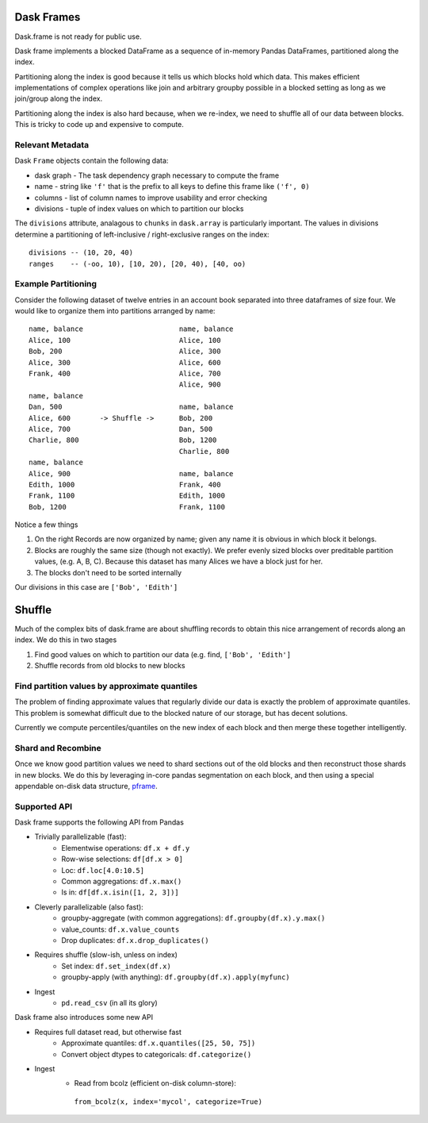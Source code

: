Dask Frames
===========

Dask.frame is not ready for public use.

.. image:: images/frame.png
   :width: 30%
   :align: right
   :alt: A dask frame

Dask frame implements a blocked DataFrame as a sequence of in-memory Pandas
DataFrames, partitioned along the index.

Partitioning along the index is good because it tells us which blocks hold
which data.  This makes efficient implementations of complex operations like
join and arbitrary groupby possible in a blocked setting as long as we
join/group along the index.

Partitioning along the index is also hard because, when we re-index, we need to
shuffle all of our data between blocks.  This is tricky to code up and
expensive to compute.


Relevant Metadata
-----------------

Dask ``Frame`` objects contain the following data:

*  dask graph - The task dependency graph necessary to compute the frame
*  name - string like ``'f'`` that is the prefix to all keys to define this frame
   like ``('f', 0)``
*  columns - list of column names to improve usability and error checking
*  divisions - tuple of index values on which to partition our blocks

The ``divisions`` attribute, analagous to ``chunks`` in ``dask.array`` is
particularly important.  The values in divisions determine a partitioning of
left-inclusive / right-exclusive ranges on the index::

    divisions -- (10, 20, 40)
    ranges    -- (-oo, 10), [10, 20), [20, 40), [40, oo)


Example Partitioning
--------------------

Consider the following dataset of twelve entries in an account book separated
into three dataframes of size four.  We would like to organize them into
partitions arranged by name::

        name, balance                       name, balance
        Alice, 100                          Alice, 100
        Bob, 200                            Alice, 300
        Alice, 300                          Alice, 600
        Frank, 400                          Alice, 700
                                            Alice, 900
        name, balance
        Dan, 500                            name, balance
        Alice, 600       -> Shuffle ->      Bob, 200
        Alice, 700                          Dan, 500
        Charlie, 800                        Bob, 1200
                                            Charlie, 800
        name, balance
        Alice, 900                          name, balance
        Edith, 1000                         Frank, 400
        Frank, 1100                         Edith, 1000
        Bob, 1200                           Frank, 1100

Notice a few things

1.  On the right Records are now organized by name; given any name it is
    obvious in which block it belongs.
2.  Blocks are roughly the same size (though not exactly).  We prefer evenly
    sized blocks over preditable partition values, (e.g. A, B, C).  Because
    this dataset has many Alices we have a block just for her.
3.  The blocks don't need to be sorted internally

Our divisions in this case are ``['Bob', 'Edith']``


Shuffle
=======

Much of the complex bits of dask.frame are about shuffling records to obtain
this nice arrangement of records along an index.  We do this in two stages

1.  Find good values on which to partition our data
    (e.g. find, ``['Bob', 'Edith']``
2.  Shuffle records from old blocks to new blocks


Find partition values by approximate quantiles
----------------------------------------------

The problem of finding approximate values that regularly divide our data is
exactly the problem of approximate quantiles.  This problem is somewhat
difficult due to the blocked nature of our storage, but has decent solutions.

Currently we compute percentiles/quantiles on the new index of each block and
then merge these together intelligently.


Shard and Recombine
-------------------

Once we know good partition values we need to shard sections out of the old
blocks and then reconstruct those shards in new blocks.  We do this by
leveraging in-core pandas segmentation on each block, and then using a special
appendable on-disk data structure, pframe_.


Supported API
-------------

Dask frame supports the following API from Pandas

* Trivially parallelizable (fast):
    *  Elementwise operations:  ``df.x + df.y``
    *  Row-wise selections:  ``df[df.x > 0]``
    *  Loc:  ``df.loc[4.0:10.5]``
    *  Common aggregations:  ``df.x.max()``
    *  Is in:  ``df[df.x.isin([1, 2, 3])]``
* Cleverly parallelizable (also fast):
    *  groupby-aggregate (with common aggregations): ``df.groupby(df.x).y.max()``
    *  value_counts:  ``df.x.value_counts``
    *  Drop duplicates:  ``df.x.drop_duplicates()``
* Requires shuffle (slow-ish, unless on index)
    *  Set index:  ``df.set_index(df.x)``
    *  groupby-apply (with anything):  ``df.groupby(df.x).apply(myfunc)``
* Ingest
    *  ``pd.read_csv``  (in all its glory)

Dask frame also introduces some new API

* Requires full dataset read, but otherwise fast
    *  Approximate quantiles:  ``df.x.quantiles([25, 50, 75])``
    *  Convert object dtypes to categoricals:  ``df.categorize()``
* Ingest
    *  Read from bcolz (efficient on-disk column-store):
      ``from_bcolz(x, index='mycol', categorize=True)``


.. _Chest: http://github.com/ContinuumIO/chest
.. _pframe: pframe.html
